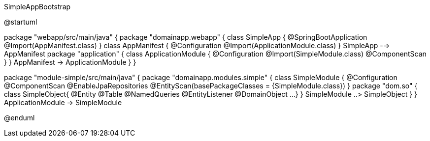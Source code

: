 .SimpleAppBootstrap
[plantuml,file="SimpleAppBootstrap.png"]
--
@startuml

package "webapp/src/main/java" {
    package "domainapp.webapp" {
        class SimpleApp {
            @SpringBootApplication
            @Import(AppManifest.class)
        }
        class AppManifest {
            @Configuration
            @Import(ApplicationModule.class)
        }
        SimpleApp --> AppManifest
        package "application" {
            class ApplicationModule {
                 @Configuration
                 @Import(SimpleModule.class)
                 @ComponentScan
            }
        }
        AppManifest -> ApplicationModule
    }
}

package "module-simple/src/main/java" {
    package "domainapp.modules.simple" {
        class SimpleModule {
            @Configuration
            @ComponentScan
            @EnableJpaRepositories
            @EntityScan(basePackageClasses = {SimpleModule.class})
        }
        package "dom.so" {
            class SimpleObject{
                @Entity
                @Table
                @NamedQueries
                @EntityListener
                @DomainObject
                ...
            }
        }
        SimpleModule ..> SimpleObject
    }
}
ApplicationModule -> SimpleModule

@enduml
--
